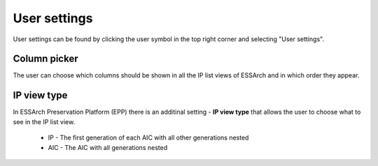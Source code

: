 .. _user-settings:

User settings
=============

User settings can be found by clicking the user symbol in the top right corner
and selecting "User settings".

.. image:: images/user_settings1.png

.. _user-settings-column-picker:

Column picker
-------------

The user can choose which columns should be shown in all the IP list views of
ESSArch and in which order they appear.

.. image:: images/user_settings_column_picker.png

.. _user-settings-ip-view-type:

IP view type
------------

In ESSArch Preservation Platform (EPP) there is an additinal setting - **IP
view type** that allows the user to choose what to see in the IP list view.

 * IP - The first generation of each AIC with all other generations nested
 * AIC - The AIC with all generations nested

.. image:: images/user_settings_view_type.png
